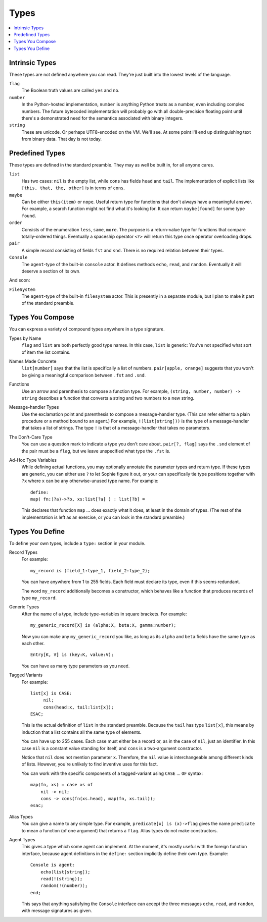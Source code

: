 Types
######

.. contents::
    :local:
    :depth: 2

Intrinsic Types
===================

These types are not defined anywhere you can read.
They're just built into the lowest levels of the language.

``flag``
    The Boolean truth values are called ``yes`` and ``no``.

``number``
    In the Python-hosted implementation, ``number`` is anything Python treats as a number,
    even including complex numbers. The future bytecoded implementation will probably go with
    all double-precision floating point until there's a demonstrated need for the semantics
    associated with binary integers.

``string``
    These are unicode. Or perhaps UTF8-encoded on the VM. We'll see.
    At some point I'll end up distinguishing text from binary data.
    That day is not today.

Predefined Types
==================

These types are defined in the standard preamble.
They may as well be built in, for all anyone cares.

``list``
    Has two cases: ``nil`` is the empty list, while ``cons`` has fields ``head`` and ``tail``.
    The implementation of explicit lists like ``[this, that, the, other]`` is in terms of ``cons``.

``maybe``
    Can be either ``this(item)`` or ``nope``.
    Useful return type for functions that don't always have a meaningful answer.
    For example, a search function might not find what it's looking for.
    It can return ``maybe[found]`` for some type ``found``.

``order``
    Consists of the enumeration ``less``, ``same``, ``more``.
    The purpose is a return-value type for functions that compare totally-ordered things.
    Eventually a spaceship operator ``<?>`` will return this type once operator overloading drops.

``pair``
    A simple record consisting of fields ``fst`` and ``snd``.
    There is no required relation between their types.

``Console``
    The ``agent``-type of the built-in ``console`` actor.
    It defines methods ``echo``, ``read``, and ``random``.
    Eventually it will deserve a section of its own.

And soon:

``FileSystem``
    The ``agent``-type of the built-in ``filesystem`` actor.
    This is presently in a separate module, but I plan to make it part of the standard preamble.

Types You Compose
===================

You can express a variety of compound types anywhere in a type signature.

Types by Name
    ``flag`` and ``list`` are both perfectly good type names.
    In this case, ``list`` is generic: You've not specified what sort of item the list contains.

Names Made Concrete
    ``list[number]`` says that the list is specifically a list of numbers.
    ``pair[apple, orange]`` suggests that you won't be giving a meaningful comparison between ``.fst`` and ``.snd``.

Functions
    Use an arrow and parenthesis to compose a function type.
    For example, ``(string, number, number) -> string`` describes a function that converts
    a string and two numbers to a new string.

Message-handler Types
    Use the exclamation point and parenthesis to compose a message-handler type.
    (This can refer either to a plain procedure or a method bound to an agent.)
    For example, ``!(list[string]))`` is the type of a message-handler that takes
    a list of strings. The type ``!`` is that of a message-handler that takes no parameters.

The Don't-Care Type
    You can use a question mark to indicate a type you don't care about.
    ``pair[?, flag]`` says the ``.snd`` element of the pair must be a ``flag``,
    but we leave unspecified what type the ``.fst`` is.

Ad-Hoc Type Variables
    While defining actual functions, you may optionally annotate the parameter types and return type.
    If these types are generic, you can either use ``?`` to let Sophie figure it out,
    or your can specifically tie type positions together with ``?x`` where ``x`` can be any
    otherwise-unused type name. For example::

        define:
        map( fn:(?a)->?b, xs:list[?a] ) : list[?b] =
    
    This declares that function ``map`` ... does exactly what it does, at least in the domain of types.
    (The rest of the implementation is left as an exercise, or you can look in the standard preamble.)

Types You Define
===================

To define your own types, include a ``type:`` section in your module.

Record Types
    For example::

        my_record is (field_1:type_1, field_2:type_2);
    
    You can have anywhere from 1 to 255 fields.
    Each field must declare its type, even if this seems redundant.

    The word ``my_record`` additionally becomes a constructor,
    which behaves like a function that produces records of type ``my_record``.

Generic Types
    After the name of a type, include type-variables in square brackets.
    For example::

        my_generic_record[X] is (alpha:X, beta:X, gamma:number);

    Now you can make any ``my_generic_record`` you like,
    as long as its ``alpha`` and ``beta`` fields have the same type as each other.

    ::

        Entry[K, V] is (key:K, value:V);

    You can have as many type parameters as you need.

Tagged Variants
    For example::

        list[x] is CASE:
             nil;
             cons(head:x, tail:list[x]);
        ESAC;

    This is the actual definition of ``list`` in the standard preamble.
    Because the ``tail`` has type ``list[x]``, this means by induction that a list contains
    all the same type of elements.

    You can have up to 255 cases.
    Each case must either be a record or, as in the case of ``nil``, just an identifier.
    In this case ``nil`` is a constant value standing for itself,
    and ``cons`` is a two-argument constructor.

    Notice that ``nil`` does not mention parameter ``x``.
    Therefore, the ``nil`` value is interchangeable among different kinds of lists.
    However, you're unlikely to find inventive uses for this fact.

    You can work with the specific components of a tagged-variant using ``CASE`` ... ``OF`` syntax::

        map(fn, xs) = case xs of
            nil -> nil;
            cons -> cons(fn(xs.head), map(fn, xs.tail));
        esac;

Alias Types
    You can give a name to any simple type. For example, ``predicate[x] is (x)->flag``
    gives the name ``predicate`` to mean a function (of one argument) that returns a ``flag``.
    Alias types do not make constructors.

Agent Types
    This gives a type which some agent can implement.
    At the moment, it's mostly useful with the foreign function interface,
    because agent definitions in the ``define:`` section implicitly define their own type.
    Example::

        Console is agent:
            echo(list[string]);
            read(!(string));
            random(!(number));
        end;

    This says that anything satisfying the ``Console`` interface can accept the three
    messages ``echo``, ``read``, and ``random``, with message signatures as given.


    

